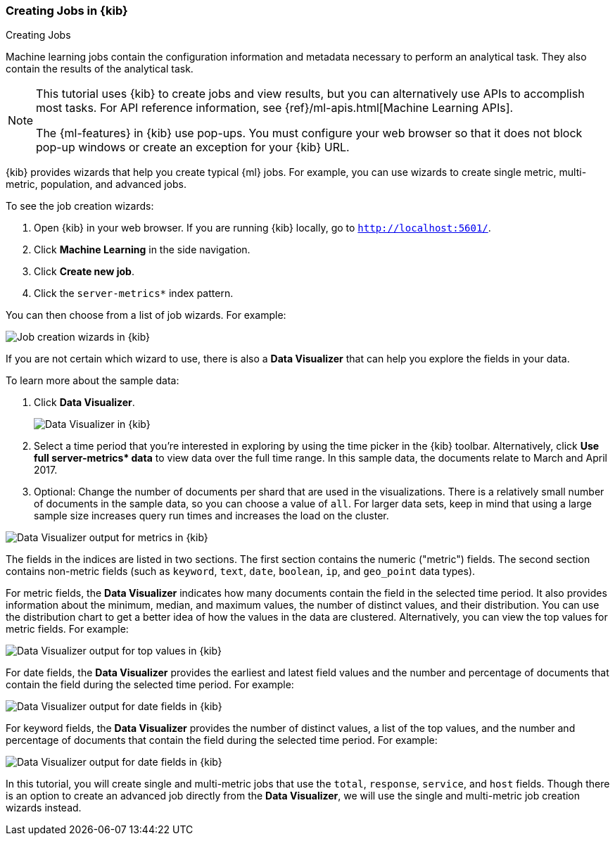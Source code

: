 [role="xpack"]
[[ml-gs-wizards]]
=== Creating Jobs in {kib}
++++
<titleabbrev>Creating Jobs</titleabbrev>
++++

Machine learning jobs contain the configuration information and metadata
necessary to perform an analytical task. They also contain the results of the
analytical task.

[NOTE]
--
This tutorial uses {kib} to create jobs and view results, but you can
alternatively use APIs to accomplish most tasks.
For API reference information, see {ref}/ml-apis.html[Machine Learning APIs].

The {ml-features} in {kib} use pop-ups. You must configure your
web browser so that it does not block pop-up windows or create an
exception for your {kib} URL.
--

{kib} provides wizards that help you create typical {ml} jobs. For example, you
can use wizards to create single metric, multi-metric, population, and advanced
jobs.

To see the job creation wizards:

. Open {kib} in your web browser. If you are running {kib} locally,
go to `http://localhost:5601/`.

. Click **Machine Learning** in the side navigation.

. Click **Create new job**.

. Click the `server-metrics*` index pattern.

You can then choose from a list of job wizards. For example:

[role="screenshot"]
image::images/ml-gs-create-job.jpg["Job creation wizards in {kib}"]

If you are not certain which wizard to use, there is also a **Data Visualizer**
that can help you explore the fields in your data.

To learn more about the sample data:

. Click **Data Visualizer**. +
+
--
[role="screenshot"]
image::images/ml-gs-data-visualizer.jpg["Data Visualizer in {kib}"]
--

. Select a time period that you're interested in exploring by using the time
picker in the {kib} toolbar. Alternatively, click
**Use full server-metrics* data** to view data over the full time range. In this
sample data, the documents relate to March and April 2017.

. Optional: Change the number of documents per shard that are used in the
visualizations. There is a relatively small number of documents in the sample
data, so you can choose a value of `all`. For larger data sets, keep in mind
that using a large sample size increases query run times and increases the load
on the cluster.

[role="screenshot"]
image::images/ml-gs-data-metrics.jpg["Data Visualizer output for metrics in {kib}"]

The fields in the indices are listed in two sections.  The first section contains
the numeric ("metric") fields. The second section contains non-metric fields
(such as `keyword`, `text`, `date`, `boolean`, `ip`, and `geo_point` data types).

For metric fields, the **Data Visualizer** indicates how many documents contain
the field in the selected time period. It also provides information about the
minimum, median, and maximum values, the number of distinct values, and their
distribution. You can use the distribution chart to get a better idea of how
the values in the data are clustered. Alternatively, you can view the top values
for metric fields. For example:

[role="screenshot"]
image::images/ml-gs-data-topmetrics.jpg["Data Visualizer output for top values in {kib}"]

For date fields, the **Data Visualizer** provides the earliest and latest field
values and the number and percentage of documents that contain the field
during the selected time period. For example:

[role="screenshot"]
image::images/ml-gs-data-dates.jpg["Data Visualizer output for date fields in {kib}"]

For keyword fields, the **Data Visualizer** provides the number of distinct
values, a list of the top values, and the number and percentage of documents
that contain the field during the selected time period. For example:

[role="screenshot"]
image::images/ml-gs-data-keywords.jpg["Data Visualizer output for date fields in {kib}"]

In this tutorial, you will create single and multi-metric jobs that use the
`total`, `response`, `service`, and `host` fields. Though there is an option to
create an advanced job directly from the **Data Visualizer**, we will use the
single and multi-metric job creation wizards instead.